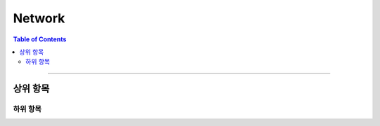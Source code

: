 *********************************
Network
*********************************

.. contents:: Table of Contents

---------

상위 항목
========


하위 항목
--------

